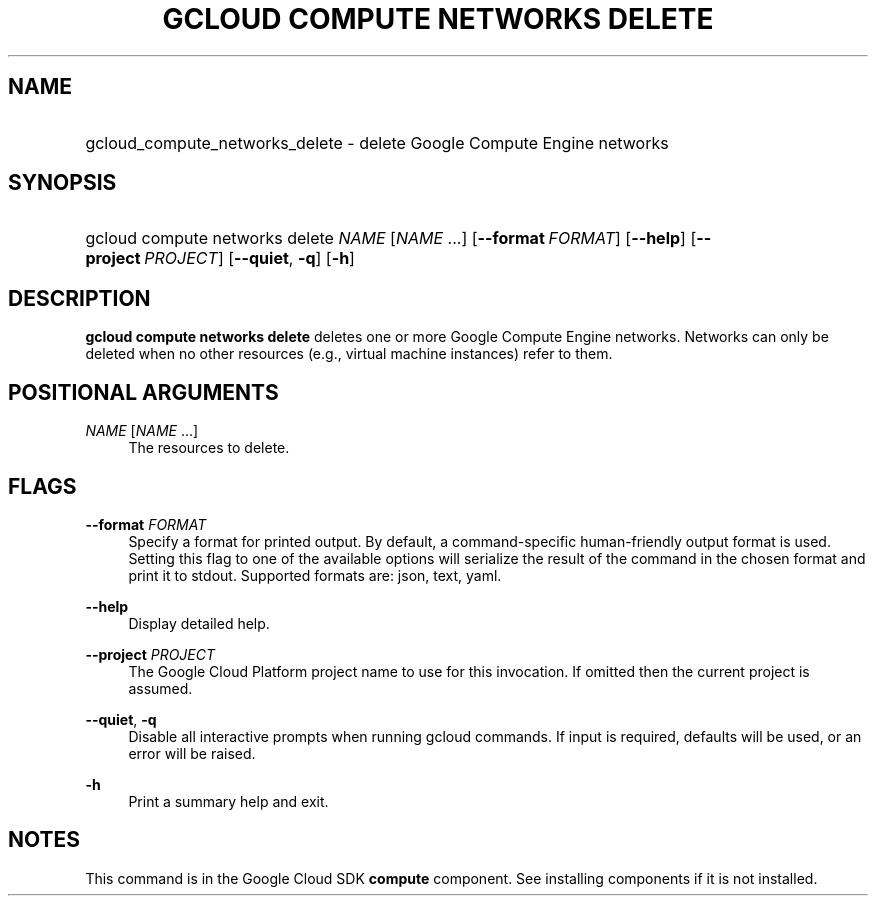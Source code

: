 .TH "GCLOUD COMPUTE NETWORKS DELETE" "1" "" "" ""
.ie \n(.g .ds Aq \(aq
.el       .ds Aq '
.nh
.ad l
.SH "NAME"
.HP
gcloud_compute_networks_delete \- delete Google Compute Engine networks
.SH "SYNOPSIS"
.HP
gcloud\ compute\ networks\ delete\ \fINAME\fR [\fINAME\fR\ \&...] [\fB\-\-format\fR\ \fIFORMAT\fR] [\fB\-\-help\fR] [\fB\-\-project\fR\ \fIPROJECT\fR] [\fB\-\-quiet\fR,\ \fB\-q\fR] [\fB\-h\fR]
.SH "DESCRIPTION"
.sp
\fBgcloud compute networks delete\fR deletes one or more Google Compute Engine networks\&. Networks can only be deleted when no other resources (e\&.g\&., virtual machine instances) refer to them\&.
.SH "POSITIONAL ARGUMENTS"
.PP
\fINAME\fR [\fINAME\fR \&...]
.RS 4
The resources to delete\&.
.RE
.SH "FLAGS"
.PP
\fB\-\-format\fR \fIFORMAT\fR
.RS 4
Specify a format for printed output\&. By default, a command\-specific human\-friendly output format is used\&. Setting this flag to one of the available options will serialize the result of the command in the chosen format and print it to stdout\&. Supported formats are:
json,
text,
yaml\&.
.RE
.PP
\fB\-\-help\fR
.RS 4
Display detailed help\&.
.RE
.PP
\fB\-\-project\fR \fIPROJECT\fR
.RS 4
The Google Cloud Platform project name to use for this invocation\&. If omitted then the current project is assumed\&.
.RE
.PP
\fB\-\-quiet\fR, \fB\-q\fR
.RS 4
Disable all interactive prompts when running gcloud commands\&. If input is required, defaults will be used, or an error will be raised\&.
.RE
.PP
\fB\-h\fR
.RS 4
Print a summary help and exit\&.
.RE
.SH "NOTES"
.sp
This command is in the Google Cloud SDK \fBcompute\fR component\&. See installing components if it is not installed\&.
